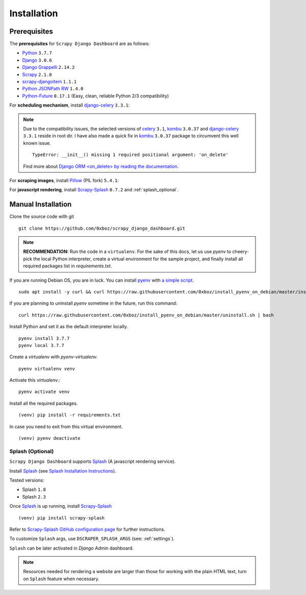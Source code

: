 .. _installation:

============
Installation
============

.. _requirements:

Prerequisites
-------------

The **prerequisites** for ``Scrapy Django Dashboard`` are as follows:

* Python_ ``3.7.7``
* Django_ ``3.0.6``
* `Django Grappelli`_ ``2.14.2``
* Scrapy_ ``2.1.0``
* `scrapy-djangoitem`_ ``1.1.1``
* `Python JSONPath RW`_  ``1.4.0``
* `Python-Future`_ ``0.17.1`` (Easy, clean, reliable Python 2/3 compatibility)

For **scheduling mechanism**, install `django-celery`_ ``3.3.1``:

.. note::

    Due to the compatibility issues, the selected versions of `celery`_ ``3.1``, `kombu`_ ``3.0.37`` and `django-celery`_ ``3.3.1`` reside in root dir. I have also made a quick fix in `kombu`_ ``3.0.37`` package to circumvent this well known issue. ::
        
        TypeError: __init__() missing 1 required positional argument: 'on_delete'

    Find more about `Django ORM <on_delete> by reading the documentation`_.

For **scraping images**, install `Pillow`_ (PIL fork) ``5.4.1``:

For **javascript rendering**, install `Scrapy-Splash`_ ``0.7.2`` and :ref:`splash_optional`.

.. _manual_installation:

Manual Installation
-------------------

Clone the source code with git ::

    git clone https://github.com/0xboz/scrapy_django_dashboard.git

.. Note::
    **RECOMMENDATION:**  Run the code in a ``virtualenv``. For the sake of this docs, let us use `pyenv` to cheery-pick the local Python interpreter, create a virtual environment for the sample project, and finally install all required packages list in `requirements.txt`.

If you are running Debian OS, you are in luck. You can install `pyenv`_ with `a simple script`_. ::

    sudo apt install -y curl && curl https://raw.githubusercontent.com/0xboz/install_pyenv_on_debian/master/install.sh | bash

If you are planning to uninstall `pyenv` sometime in the future, run this command: ::

    curl https://raw.githubusercontent.com/0xboz/install_pyenv_on_debian/master/uninstall.sh | bash

Install Python and set it as the default interpreter locally. ::

    pyenv install 3.7.7
    pyenv local 3.7.7

Create a `virtualenv` with `pyenv-virtualenv`. ::

    pyenv virtualenv venv

Activate this `virtualenv`.::

    pyenv activate venv

Install all the required packages. ::

    (venv) pip install -r requirements.txt

In case you need to exit from this virtual environment. ::

    (venv) pyenv deactivate

.. _splash_optional:

Splash (Optional)
^^^^^^^^^^^^^^^^^

``Scrapy Django Dashboard`` supports `Splash`_ (A javascript rendering service).

Install `Splash`_ (see `Splash Installation Instructions`_).

Tested versions:
 
* Splash ``1.8``
* Splash ``2.3`` 

Once `Splash`_ is up running, install `Scrapy-Splash`_ ::

    (venv) pip install scrapy-splash

Refer to `Scrapy-Splash GitHub configuration page`_ for further instructions.

To customize ``Splash`` args, use ``DSCRAPER_SPLASH_ARGS`` (see: :ref:`settings`). 

``Splash`` can be later activated in `Django` Admin dashboard.

.. note::

   Resources needed for rendering a website are larger than those for working with the plain HTML text, turn on ``Splash`` feature when necessary.

.. _Python: https://www.python.org/
.. _Django: https://www.djangoproject.com/
.. _Scrapy: http://www.scrapy.org/
.. _`Django Grappelli`: https://github.com/sehmaschine/django-grappelli
.. _`scrapy-djangoitem`: https://github.com/scrapy-plugins/scrapy-djangoitem
.. _`Python JSONPath RW`:  https://github.com/kennknowles/python-jsonpath-rw
.. _`Python-Future`: http://python-future.org/
.. _`django-celery`: https://github.com/celery/django-celery
.. _`celery`: https://github.com/celery/celery
.. _`kombu`: https://github.com/celery/kombu
.. _`Pillow`: https://python-pillow.github.io/
.. _`Scrapy-Splash`: https://github.com/scrapy-plugins/scrapy-splash
.. _`pyenv`: https://github.com/pyenv/pyenv

.. _`Django ORM <on_delete> by reading the documentation`: https://docs.djangoproject.com/en/3.0/ref/models/fields/#django.db.models.ForeignKey.on_delete
.. _`a simple script`: https://github.com/0xboz/install_pyenv_on_debian
.. _`example_project/settings.py`:  https://github.com/0xboz/scrapy_django_dashboard/blob/master/example_project/example_project/settings.py

.. _`Splash`: https://github.com/scrapinghub/splash
.. _`Splash Installation Instructions`: https://splash.readthedocs.io/en/latest/install.html
.. _`Scrapy-Splash GitHub configuration page`: https://github.com/scrapy-plugins/scrapy-splash#configuration